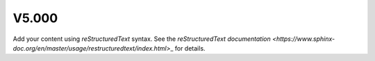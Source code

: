 V5.000
======

Add your content using `reStructuredText` syntax. See the
`reStructuredText documentation <https://www.sphinx-doc.org/en/master/usage/restructuredtext/index.html>`\_ for details.
